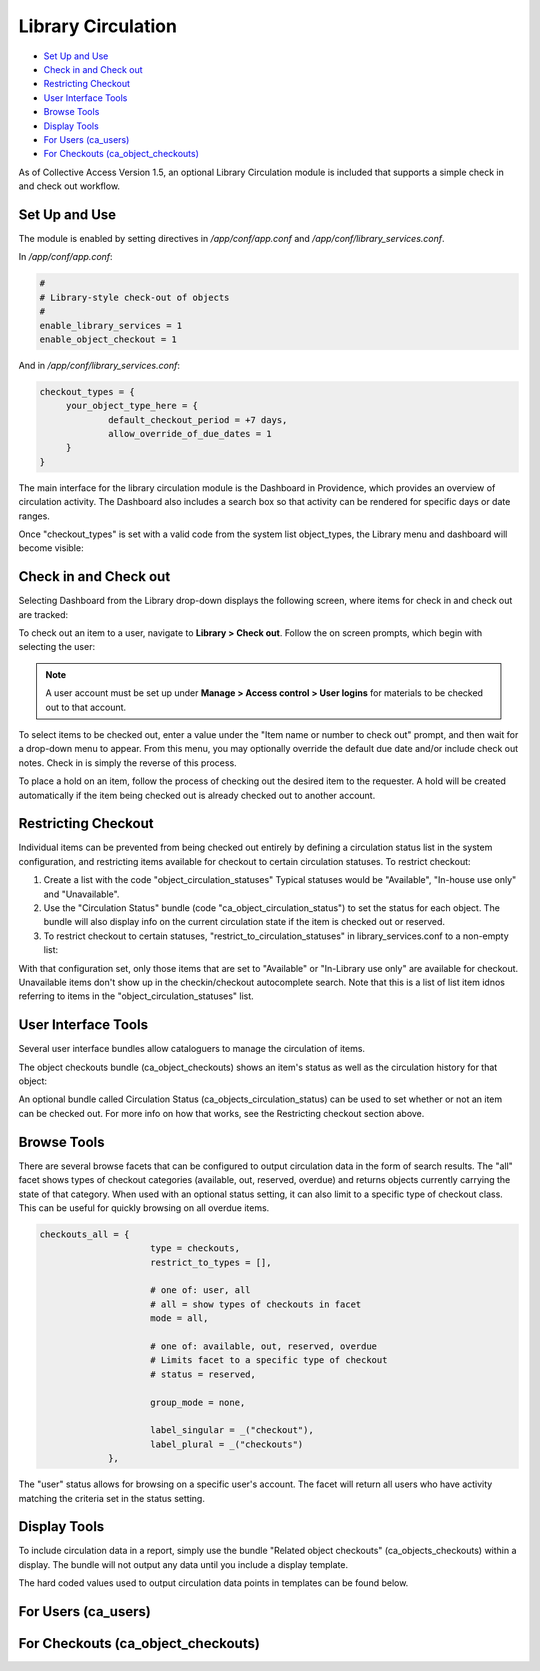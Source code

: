 Library Circulation
===================

* `Set Up and Use`_ 
* `Check in and Check out`_ 
* `Restricting Checkout`_ 
* `User Interface Tools`_ 
* `Browse Tools`_ 
* `Display Tools`_ 
* `For Users (ca_users)`_ 
* `For Checkouts (ca_object_checkouts)`_ 

As of Collective Access Version 1.5, an optional Library Circulation module is included that supports a simple check in and check out workflow.

Set Up and Use
--------------

The module is enabled by setting directives in */app/conf/app.conf* and */app/conf/library_services.conf*.

In */app/conf/app.conf*:

.. code-block::

   #
   # Library-style check-out of objects
   #
   enable_library_services = 1
   enable_object_checkout = 1

And in */app/conf/library_services.conf*:

.. code-block::

   checkout_types = {
	your_object_type_here = {
		default_checkout_period = +7 days,
		allow_override_of_due_dates = 1
	}
   }

The main interface for the library circulation module is the Dashboard in Providence, which provides an overview of circulation activity. The Dashboard also includes a search box so that activity can be rendered for specific days or date ranges.

Once "checkout_types" is set with a valid code from the system list object_types, the Library menu and dashboard will become visible:

.. image:: libcirc1.png
   :scale: 50%
   :align: center

Check in and Check out
----------------------

Selecting Dashboard from the Library drop-down displays the following screen, where items for check in and check out are tracked: 

.. image:: libcirc2.png
   :scale: 50%
   :align: center

To check out an item to a user, navigate to **Library > Check out**. Follow the on screen prompts, which begin with selecting the user:

.. image:: libcirc3.png
   :scale: 50%
   :align: center

.. note:: A user account must be set up under **Manage > Access control > User logins** for materials to be checked out to that account. 

To select items to be checked out, enter a value under the "Item name or number to check out" prompt, and then wait for a drop-down menu to appear. From this menu, you may optionally override the default due date and/or include check out notes.
Check in is simply the reverse of this process.

To place a hold on an item, follow the process of checking out the desired item to the requester. A hold will be created automatically if the item being checked out is already checked out to another account.

Restricting Checkout
--------------------

Individual items can be prevented from being checked out entirely by defining a circulation status list in the system configuration, and restricting items available for checkout to certain circulation statuses. To restrict checkout: 

1. Create a list with the code "object_circulation_statuses" Typical statuses would be "Available", "In-house use only" and "Unavailable".
2. Use the "Circulation Status" bundle (code "ca_object_circulation_status") to set the status for each object. The bundle will also display info on the current circulation state if the item is checked out or reserved.
3. To restrict checkout to certain statuses, "restrict_to_circulation_statuses" in library_services.conf to a non-empty list:

.. code-block::
   restrict_to_circulation_statuses = [available, in_library]

With that configuration set, only those items that are set to "Available" or "In-Library use only" are available for checkout. Unavailable items don't show up in the checkin/checkout autocomplete search. Note that this is a list of list item idnos referring to items in the "object_circulation_statuses" list.

User Interface Tools
--------------------

Several user interface bundles allow cataloguers to manage the circulation of items.

The object checkouts bundle (ca_object_checkouts) shows an item's status as well as the circulation history for that object:

An optional bundle called Circulation Status (ca_objects_circulation_status) can be used to set whether or not an item can be checked out. For more info on how that works, see the Restricting checkout section above.

Browse Tools
------------

There are several browse facets that can be configured to output circulation data in the form of search results.
The "all" facet shows types of checkout categories (available, out, reserved, overdue) and returns objects currently carrying the state of that category. When used with an optional status setting, it can also limit to a specific type of checkout class. This can be useful for quickly browsing on all overdue items.

.. code-block::

   checkouts_all = {
			type = checkouts,
			restrict_to_types = [],
			
			# one of: user, all
			# all = show types of checkouts in facet 
			mode = all,

			# one of: available, out, reserved, overdue
			# Limits facet to a specific type of checkout 
			# status = reserved,
			
			group_mode = none,
			
			label_singular = _("checkout"),
			label_plural = _("checkouts")
		},

The "user" status allows for browsing on a specific user's account. The facet will return all users who have activity matching the criteria set in the status setting.

.. code-block::
   checkouts_user = {
			type = checkouts,
			restrict_to_types = [],
			
			# one of: user, all
			# user = show checkouts by user
			mode = user,
			
			# one of: available, out, reserved, overdue
			# Limits facet to a specific type of checkout 
			# status = overdue,
			
			group_mode = none,
			
			label_singular = _("checkout by user"),
			label_plural = _("checkouts by user")
		}

Display Tools
-------------

To include circulation data in a report, simply use the bundle "Related object checkouts" (ca_objects_checkouts) within a display. The bundle will not output any data until you include a display template. 

The hard coded values used to output circulation data points in templates can be found below.

For Users (ca_users)
--------------------

.. csv-table:: 
   :header-rows: 1
   :file: lib_circ_table1.csv

For Checkouts (ca_object_checkouts)
-----------------------------------

.. csv-table:: 
   :header-rows: 1
   :file: lib_circ_table2.csv


